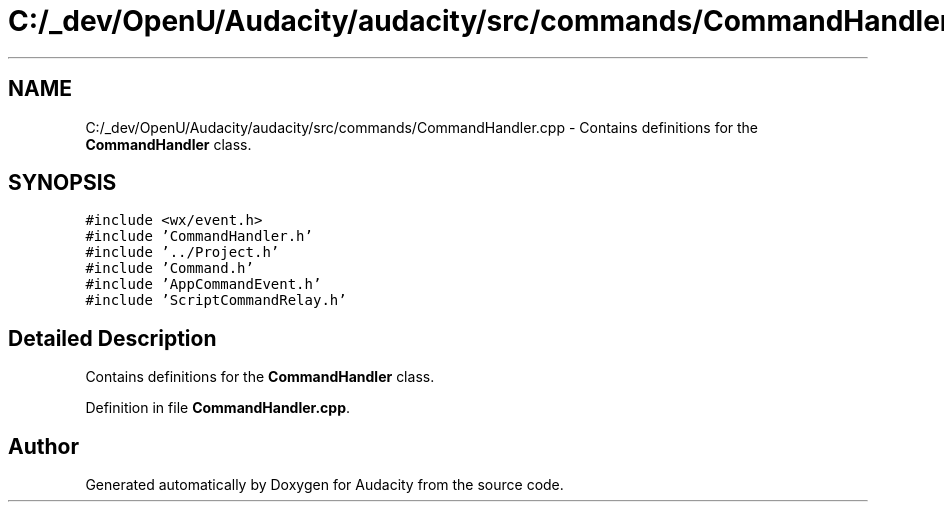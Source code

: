 .TH "C:/_dev/OpenU/Audacity/audacity/src/commands/CommandHandler.cpp" 3 "Thu Apr 28 2016" "Audacity" \" -*- nroff -*-
.ad l
.nh
.SH NAME
C:/_dev/OpenU/Audacity/audacity/src/commands/CommandHandler.cpp \- Contains definitions for the \fBCommandHandler\fP class\&.  

.SH SYNOPSIS
.br
.PP
\fC#include <wx/event\&.h>\fP
.br
\fC#include 'CommandHandler\&.h'\fP
.br
\fC#include '\&.\&./Project\&.h'\fP
.br
\fC#include 'Command\&.h'\fP
.br
\fC#include 'AppCommandEvent\&.h'\fP
.br
\fC#include 'ScriptCommandRelay\&.h'\fP
.br

.SH "Detailed Description"
.PP 
Contains definitions for the \fBCommandHandler\fP class\&. 


.PP
Definition in file \fBCommandHandler\&.cpp\fP\&.
.SH "Author"
.PP 
Generated automatically by Doxygen for Audacity from the source code\&.
